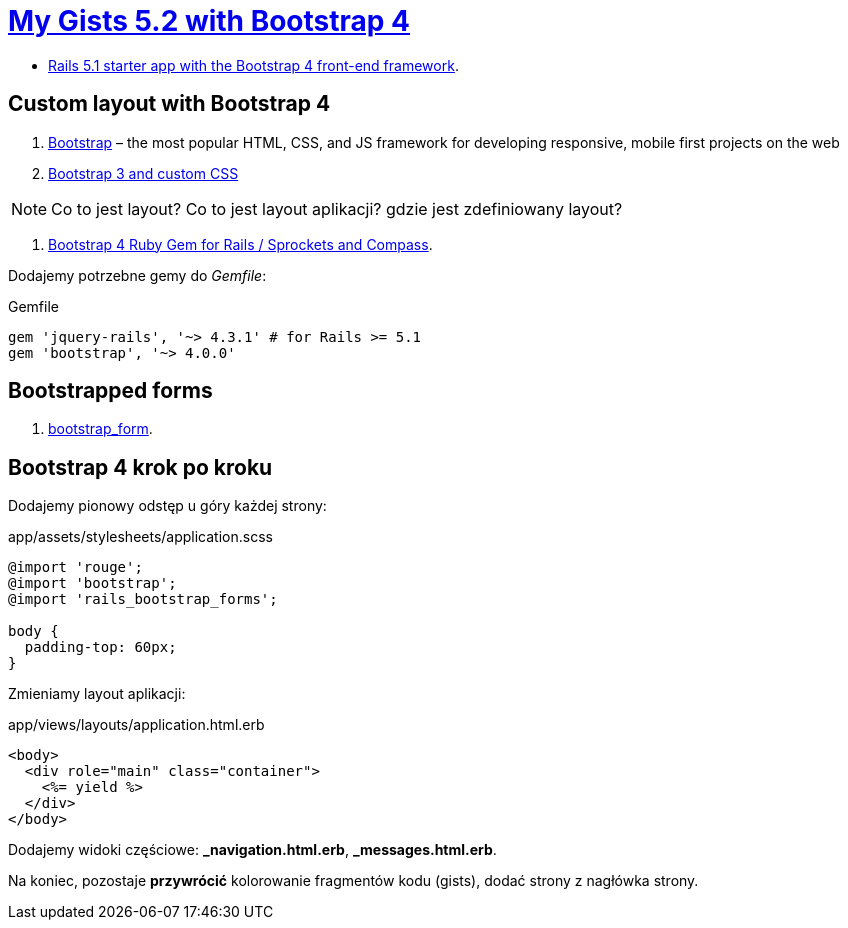 # https://gists52.herokuapp.com/[My Gists 5.2 with Bootstrap 4]
:toc!:

* https://github.com/RailsApps/rails-bootstrap[Rails 5.1 starter app with the Bootstrap 4 front-end framework].


## Custom layout with Bootstrap 4

. http://getbootstrap.com[Bootstrap] –
  the most popular HTML, CSS, and JS framework for developing responsive,
  mobile first projects on the web
. https://www.railstutorial.org/book/filling_in_the_layout#sec-custom_css[Bootstrap 3 and custom CSS]

[NOTE]
====
Co to jest layout? Co to jest layout aplikacji? gdzie jest zdefiniowany layout?
====

. https://github.com/twbs/bootstrap-rubygem[Bootstrap 4 Ruby Gem for Rails / Sprockets and Compass].

Dodajemy potrzebne gemy do _Gemfile_:
[source,ruby]
.Gemfile
----
gem 'jquery-rails', '~> 4.3.1' # for Rails >= 5.1
gem 'bootstrap', '~> 4.0.0'
----


## Bootstrapped forms

. https://github.com/bootstrap-ruby/bootstrap_form[bootstrap_form].


## Bootstrap 4 krok po kroku

Dodajemy pionowy odstęp u góry każdej strony:
[source,scss]
.app/assets/stylesheets/application.scss
----
@import 'rouge';
@import 'bootstrap';
@import 'rails_bootstrap_forms';

body {
  padding-top: 60px;
}
----

Zmieniamy layout aplikacji:
[source,html]
.app/views/layouts/application.html.erb
----
<body>
  <div role="main" class="container">
    <%= yield %>
  </div>
</body>
----

Dodajemy widoki częściowe:  *_navigation.html.erb*, *_messages.html.erb*.

Na koniec, pozostaje **przywrócić** kolorowanie fragmentów kodu (gists),
dodać strony z nagłówka strony.
